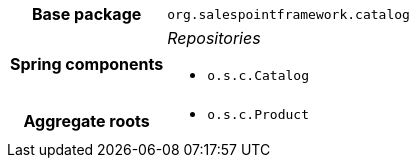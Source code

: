 [%autowidth.stretch, cols="h,a"]
|===
|Base package
|`org.salespointframework.catalog`
|Spring components
|_Repositories_

* `o.s.c.Catalog`
|Aggregate roots
|* `o.s.c.Product`
|===
